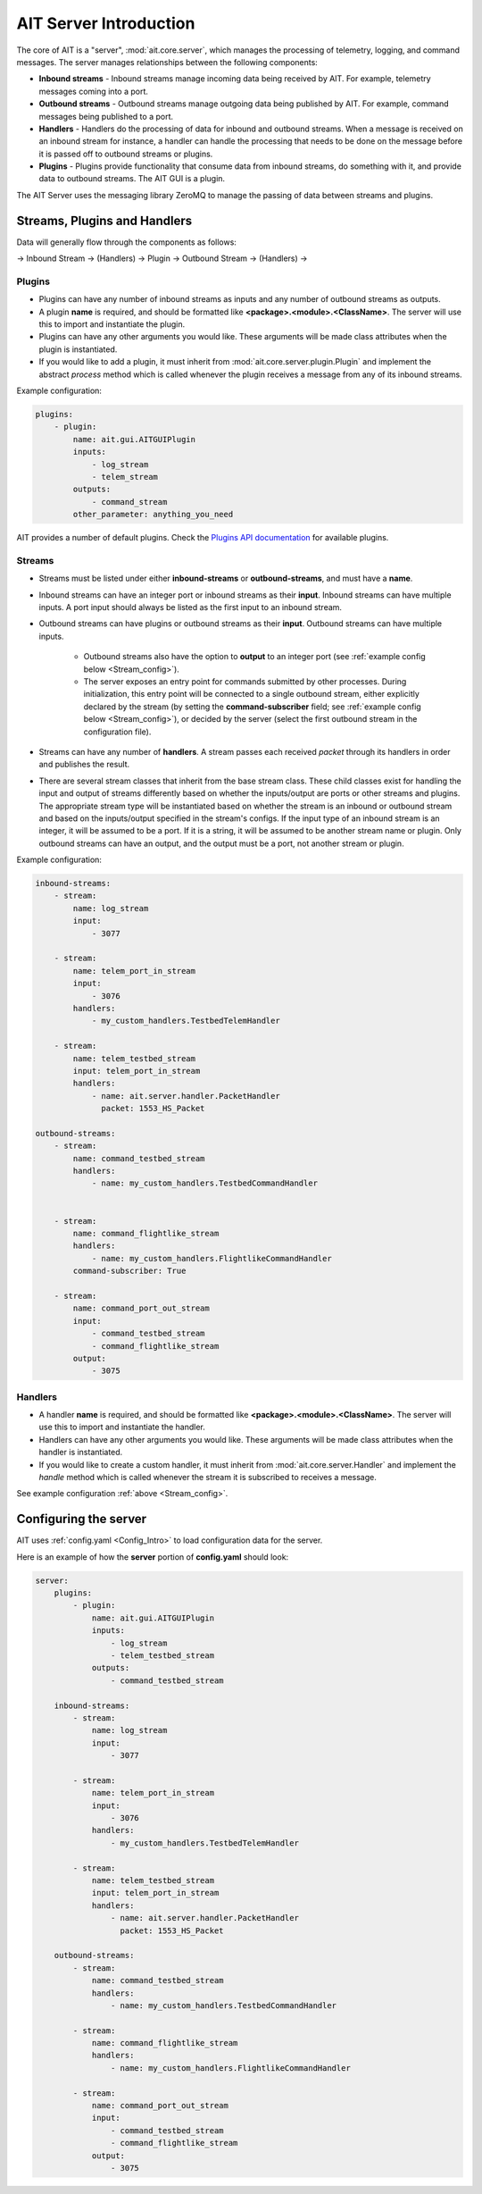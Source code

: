 AIT Server Introduction
========================

The core of AIT is a "server", :mod:`ait.core.server`, which manages the processing of telemetry, logging, and command messages. The server manages relationships between the following components: 

* **Inbound streams**   - Inbound streams manage incoming data being received by AIT. For example, telemetry messages coming into a port.
* **Outbound streams**   - Outbound streams manage outgoing data being published by AIT. For example, command messages being published to a port.
* **Handlers**   - Handlers do the processing of data for inbound and outbound streams. When a message is received on an inbound stream for instance, a handler can handle the processing that needs to be done on the message before it is passed off to outbound streams or plugins.
* **Plugins**       - Plugins provide functionality that consume data from inbound streams, do something with it, and provide data to outbound streams. The AIT GUI is a plugin.

The AIT Server uses the messaging library ZeroMQ to manage the passing of data between streams and plugins.

Streams, Plugins and Handlers
-----------------------------

Data will generally flow through the components as follows:

-> Inbound Stream -> (Handlers) -> Plugin -> Outbound Stream -> (Handlers) ->


Plugins
^^^^^^^
* Plugins can have any number of inbound streams as inputs and any number of outbound streams as outputs. 
* A plugin **name** is required, and should be formatted like **<package>.<module>.<ClassName>**. The server will use this to import and instantiate the plugin.
* Plugins can have any other arguments you would like. These arguments will be made class attributes when the plugin is instantiated.
* If you would like to add a plugin, it must inherit from :mod:`ait.core.server.plugin.Plugin` and implement the abstract `process` method which is called whenever the plugin receives a message from any of its inbound streams.

Example configuration: 

.. code-block:: none

    plugins:
        - plugin:
            name: ait.gui.AITGUIPlugin
            inputs: 
                - log_stream
                - telem_stream
            outputs:
                - command_stream
            other_parameter: anything_you_need

AIT provides a number of default plugins. Check the `Plugins API documentation <./ait.core.server.plugins.html>`_ for available plugins.


Streams
^^^^^^^
- Streams must be listed under either **inbound-streams** or **outbound-streams**, and must have a **name**.
- Inbound streams can have an integer port or inbound streams as their **input**. Inbound streams can have multiple inputs. A port input should always be listed as the first input to an inbound stream.
- Outbound streams can have plugins or outbound streams as their **input**. Outbound streams can have multiple inputs.

   - Outbound streams also have the option to **output** to an integer port (see :ref:`example config below <Stream_config>`).

   - The server exposes an entry point for commands submitted by other processes. During initialization, this entry point will be connected to a single outbound stream, either explicitly declared by the stream (by setting the **command-subscriber** field; see :ref:`example config below <Stream_config>`), or decided by the server (select the first outbound stream in the configuration file).

- Streams can have any number of **handlers**. A stream passes each received *packet* through its handlers in order and publishes the result.
- There are several stream classes that inherit from the base stream class. These child classes exist for handling the input and output of streams differently based on whether the inputs/output are ports or other streams and plugins. The appropriate stream type will be instantiated based on whether the stream is an inbound or outbound stream and based on the inputs/output specified in the stream's configs. If the input type of an inbound stream is an integer, it will be assumed to be a port. If it is a string, it will be assumed to be another stream name or plugin. Only outbound streams can have an output, and the output must be a port, not another stream or plugin.

.. _Stream_config:

Example configuration:

.. code-block:: none

    inbound-streams:
        - stream:
            name: log_stream
            input: 
                - 3077

        - stream:
            name: telem_port_in_stream
            input: 
                - 3076
            handlers:
                - my_custom_handlers.TestbedTelemHandler

        - stream:
            name: telem_testbed_stream
            input: telem_port_in_stream
            handlers:
                - name: ait.server.handler.PacketHandler
                  packet: 1553_HS_Packet

    outbound-streams:
        - stream:
            name: command_testbed_stream
            handlers:
                - name: my_custom_handlers.TestbedCommandHandler


        - stream:
            name: command_flightlike_stream
            handlers:
                - name: my_custom_handlers.FlightlikeCommandHandler
            command-subscriber: True

        - stream:
            name: command_port_out_stream
            input:
                - command_testbed_stream
                - command_flightlike_stream
            output: 
                - 3075


Handlers
^^^^^^^^
* A handler **name** is required, and should be formatted like **<package>.<module>.<ClassName>**. The server will use this to import and instantiate the handler.
* Handlers can have any other arguments you would like. These arguments will be made class attributes when the handler is instantiated.
* If you would like to create a custom handler, it must inherit from :mod:`ait.core.server.Handler` and implement the `handle` method which is called whenever the stream it is subscribed to receives a message. 

See example configuration :ref:`above <Stream_config>`.

Configuring the server
----------------------

AIT uses :ref:`config.yaml <Config_Intro>` to load configuration data for the server.

Here is an example of how the **server** portion of **config.yaml** should look:

.. code-block:: none

    server:
        plugins:
            - plugin:
                name: ait.gui.AITGUIPlugin
                inputs: 
                    - log_stream
                    - telem_testbed_stream
                outputs:
                    - command_testbed_stream

        inbound-streams:
            - stream:
                name: log_stream
                input: 
                    - 3077

            - stream:
                name: telem_port_in_stream
                input: 
                    - 3076
                handlers:
                    - my_custom_handlers.TestbedTelemHandler

            - stream:
                name: telem_testbed_stream
                input: telem_port_in_stream
                handlers:
                    - name: ait.server.handler.PacketHandler
                      packet: 1553_HS_Packet

        outbound-streams:
            - stream:
                name: command_testbed_stream
                handlers:
                    - name: my_custom_handlers.TestbedCommandHandler

            - stream:
                name: command_flightlike_stream
                handlers:
                    - name: my_custom_handlers.FlightlikeCommandHandler

            - stream:
                name: command_port_out_stream
                input:
                    - command_testbed_stream
                    - command_flightlike_stream
                output: 
                    - 3075
